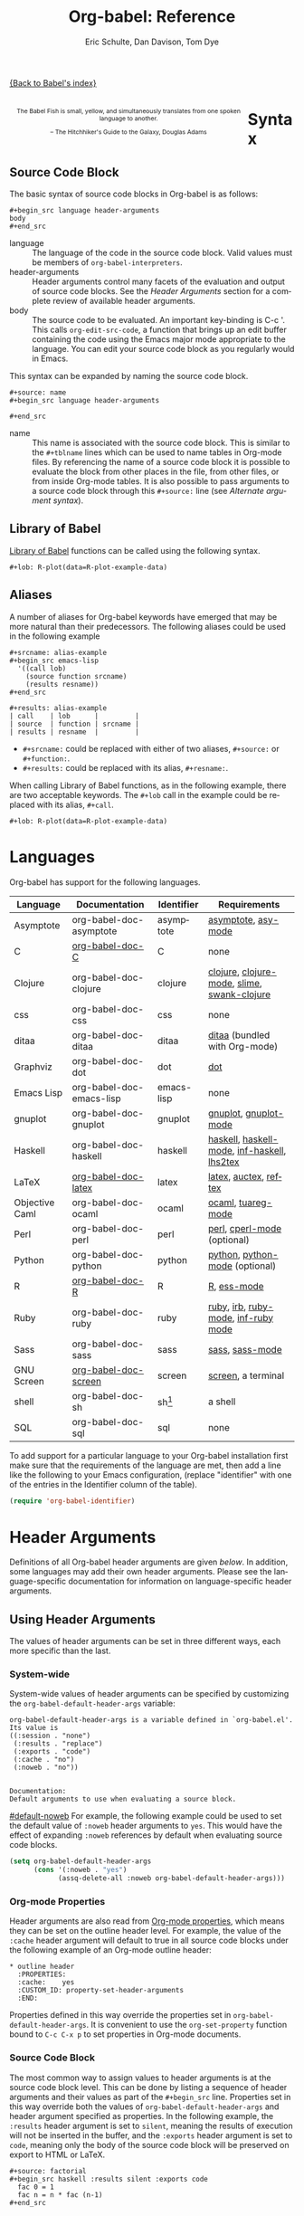 #+OPTIONS:    H:3 num:nil toc:3 \n:nil @:t ::t |:t ^:{} -:t f:t *:t TeX:t LaTeX:nil skip:nil d:(HIDE) tags:not-in-toc
#+STARTUP:    align fold nodlcheck hidestars oddeven lognotestate hideblocks
#+SEQ_TODO:   TODO(t) INPROGRESS(i) WAITING(w@) | DONE(d) CANCELED(c@)
#+TAGS:       Write(w) Update(u) Fix(f) Check(c) noexport(n)
#+TITLE:      Org-babel: Reference
#+AUTHOR:     Eric Schulte, Dan Davison, Tom Dye
#+EMAIL:      schulte.eric at gmail dot com, davison at stats dot ox dot ac dot uk, tsd at tsdye dot com
#+LANGUAGE:   en
#+STYLE:      <style type="text/css">#outline-container-syntax { clear:both; }</style>

#+begin_html
  <style type="text/css">
   <!--/*--><![CDATA[/*><!--*/
  #table-of-contents {
    max-width: 100%;
    margin: 0;
  }
    /*]]>*/-->
  </style>
#+end_html

[[file:index.org][{Back to Babel's index}]]

#+begin_html
  <div id="logo2" style="float: left; text-align: center; max-width:
                         400px; font-size: 8pt; margin: 1em;">
    <p>
      <img src="../../images/babel/babelfish.png"  alt="Babel Fish"/>
      <p>
        The Babel Fish is small, yellow, and simultaneously translates
        from one spoken language to another.
      </p> 
      <p> 
        &ndash; The Hitchhiker's Guide to the Galaxy, Douglas Adams
      </p>
    </p>
  </div>
#+end_html

* Syntax
  :PROPERTIES:
  :CUSTOM_ID: syntax
  :END:

** Source Code Block
The basic syntax of source code blocks in Org-babel is as follows:

: #+begin_src language header-arguments
: body
: #+end_src

- language :: The language of the code in the source code block. Valid
     values must be members of =org-babel-interpreters=.
- header-arguments :: Header arguments control many facets of the
     evaluation and output of source code blocks.  See the [[header-arguments][Header
     Arguments]] section for a complete review of available header
     arguments.
- body :: The source code to be evaluated.  An important key-binding
     is C-c '.  This calls =org-edit-src-code=, a function that brings
     up an edit buffer containing the code using the Emacs major mode
     appropriate to the language.  You can edit your source code block
     as you regularly would in Emacs.

This syntax can be expanded by naming the source code block.

: #+source: name
: #+begin_src language header-arguments
:   
: #+end_src

- name :: This name is associated with the source code block.  This is
     similar to the =#+tblname= lines which can be used to name tables
     in Org-mode files.  By referencing the name of a source code
     block it is possible to evaluate the block from other places in
     the file, from other files, or from inside Org-mode tables.  It
     is also possible to pass arguments to a source code block through
     this =#+source:= line (see [[alternate-argument-syntax][Alternate argument syntax]]).

** Library of Babel
[[file:library-of-babel.org][Library of Babel]] functions can be called using the following syntax.

: #+lob: R-plot(data=R-plot-example-data)

** Aliases
   A number of aliases for Org-babel keywords have emerged that may
   be more natural than their predecessors.  The following aliases
   could be used in the following example
   #+begin_example
     ,#+srcname: alias-example
     ,#+begin_src emacs-lisp 
       '((call lob)
         (source function srcname)
         (results resname))  
     ,#+end_src
     
     ,#+results: alias-example
     | call    | lob      |         |
     | source  | function | srcname |
     | results | resname  |         |
   #+end_example
     - =#+srcname:= could be replaced with either of two aliases,  =#+source:= or =#+function:=.
     - =#+results:= could be replaced with its alias, =#+resname:=.

   When calling Library of Babel functions, as in the following
   example, there are two acceptable keywords.  The =#+lob= call in
   the example could be replaced with its alias, =#+call=.
   #+begin_example
     ,#+lob: R-plot(data=R-plot-example-data)
   #+end_example

* Languages
  :PROPERTIES:
  :CUSTOM_ID: languages
  :END:
  
  Org-babel has support for the following languages.
  
  | Language       | Documentation            | Identifier | Requirements                                |
  |----------------+--------------------------+------------+---------------------------------------------|
  | Asymptote      | org-babel-doc-asymptote  | asymptote  | [[http://asymptote.sourceforge.net/][asymptote]], [[http://asymptote.sourceforge.net/doc/Editing-modes.html][asy-mode]]                         |
  | C              | [[file:languages/org-babel-doc-C.org][org-babel-doc-C]]          | C          | none                                        |
  | Clojure        | org-babel-doc-clojure    | clojure    | [[http://clojure.org/][clojure]], [[http://www.emacswiki.org/emacs/clojure-mode.el][clojure-mode]], [[http://common-lisp.net/project/slime/][slime]], [[http://clojure.codestuffs.com/][swank-clojure]] |
  | css            | org-babel-doc-css        | css        | none                                        |
  | ditaa          | org-babel-doc-ditaa      | ditaa      | [[http://ditaa.org/ditaa/][ditaa]] (bundled with Org-mode)               |
  | Graphviz       | org-babel-doc-dot        | dot        | [[http://www.graphviz.org/][dot]]                                         |
  | Emacs Lisp     | org-babel-doc-emacs-lisp | emacs-lisp | none                                        |
  | gnuplot        | org-babel-doc-gnuplot    | gnuplot    | [[http://www.gnuplot.info/][gnuplot]], [[http://cars9.uchicago.edu/~ravel/software/gnuplot-mode.html][gnuplot-mode]]                       |
  | Haskell        | org-babel-doc-haskell    | haskell    | [[http://www.haskell.org/][haskell]], [[http://projects.haskell.org/haskellmode-emacs/][haskell-mode]], [[http://www.haskell.org/haskellwiki/Haskell_mode_for_Emacs#inf-haskell.el:_the_best_thing_since_the_breadknife][inf-haskell]], [[http://people.cs.uu.nl/andres/lhs2tex/][lhs2tex]] |
  | LaTeX          | [[file:languages/org-babel-doc-LaTeX.org][org-babel-doc-latex]]      | latex      | [[http://www.latex-project.org/][latex]], [[http://www.gnu.org/software/auctex/][auctex]], [[http://www.gnu.org/software/auctex/reftex.html][reftex]]                       |
  | Objective Caml | org-babel-doc-ocaml      | ocaml      | [[http://caml.inria.fr/][ocaml]], [[http://www-rocq.inria.fr/~acohen/tuareg/][tuareg-mode]]                          |
  | Perl           | org-babel-doc-perl       | perl       | [[http://www.perl.org/][perl]], [[http://www.emacswiki.org/emacs/CPerlMode][cperl-mode]] (optional)                 |
  | Python         | org-babel-doc-python     | python     | [[http://www.python.org/][python]], [[https://launchpad.net/python-mode][python-mode]] (optional)              |
  | R              | [[file:languages/org-babel-doc-R.org][org-babel-doc-R]]          | R          | [[http://www.r-project.org/][R]], [[http://ess.r-project.org/][ess-mode]]                                 |
  | Ruby           | org-babel-doc-ruby       | ruby       | [[http://www.ruby-lang.org/][ruby]], [[http://www.ruby-lang.org/][irb]], [[http://github.com/eschulte/rinari/raw/master/util/ruby-mode.el][ruby-mode]], [[http://github.com/eschulte/rinari/raw/master/util/inf-ruby.el][inf-ruby mode]]         |
  | Sass           | org-babel-doc-sass       | sass       | [[http://sass-lang.com/][sass]], [[http://github.com/nex3/haml/blob/master/extra/sass-mode.el][sass-mode]]                             |
  | GNU Screen     | [[file:languages/org-babel-doc-screen.org][org-babel-doc-screen]]     | screen     | [[http://www.gnu.org/software/screen/][screen]], a terminal                          |
  | shell          | org-babel-doc-sh         | sh[fn:1]   | a shell                                     |
  | SQL            | org-babel-doc-sql        | sql        | none                                        |
  
  To add support for a particular language to your Org-babel
  installation first make sure that the requirements of the language
  are met, then add a line like the following to your Emacs
  configuration, (replace "identifier" with one of the
  entries in the Identifier column of the table).
  #+begin_src emacs-lisp 
    (require 'org-babel-identifier)
  #+end_src

* Header Arguments
    :PROPERTIES:
    :CUSTOM_ID: header-arguments
    :END:

Definitions of all Org-babel header arguments are given [[header-argument-specific-documentation][below]].  In
addition, some languages may add their own header arguments.  Please
see the language-specific documentation for information on
language-specific header arguments.

** Using Header Arguments

The values of header arguments can be set in three different ways,
each more specific than the last.

*** System-wide
    :PROPERTIES:
    :CUSTOM_ID: system-wide-header-argument
    :END:

 System-wide values of header arguments can be specified by
 customizing the =org-babel-default-header-args= variable:
 #+begin_example 
   org-babel-default-header-args is a variable defined in `org-babel.el'.
   Its value is 
   ((:session . "none")
    (:results . "replace")
    (:exports . "code")
    (:cache . "no")
    (:noweb . "no"))
   
   
   Documentation:
   Default arguments to use when evaluating a source block.
 #+end_example
 [[#default-noweb]]  
 For example, the following example could be used to set the default value
 of =:noweb= header arguments to =yes=.  This would have the effect of 
 expanding =:noweb= references by default when evaluating source code blocks.
 #+begin_src emacs-lisp :results silent :exports code
   (setq org-babel-default-header-args
         (cons '(:noweb . "yes")
               (assq-delete-all :noweb org-babel-default-header-args)))
 #+end_src

*** Org-mode Properties

 Header arguments are also read from [[http://orgmode.org/manual/Properties-and-Columns.html#Properties-and-Columns][Org-mode properties]], which
 means they can be set on the outline header level.  For example, the
 value of the =:cache= header argument will default to true in all
 source code blocks under the following example of an Org-mode outline header:
 #+begin_example 
   ,* outline header
     :PROPERTIES:
     :cache:    yes
     :CUSTOM_ID: property-set-header-arguments
     :END:
 #+end_example
 Properties defined in this way override the properties set in
 =org-babel-default-header-args=.  It is convenient to use the
 =org-set-property= function bound to =C-c C-x p= to set properties
 in Org-mode documents.

*** Source Code Block
    :PROPERTIES:
    :CUSTOM_ID: single-block-header-arguments
    :END:
 The most common way to assign values to header arguments is at the
 source code block level.  This can be done by listing a sequence of
 header arguments and their values as part of the =#+begin_src=
 line.  Properties set in this way override both the values of
 =org-babel-default-header-args= and header argument specified as
 properties.  In the following example, the
 =:results= header argument is set to =silent=, meaning the results
 of execution will not be inserted in the buffer, and the =:exports=
 header argument is set to =code=, meaning only the body of the
 source code block
 will be preserved on export to HTML or LaTeX.
 #+begin_example 
   ,#+source: factorial
   ,#+begin_src haskell :results silent :exports code
     fac 0 = 1
     fac n = n * fac (n-1)  
   ,#+end_src
 #+end_example

** Specific Header Arguments
    :PROPERTIES:
    :CUSTOM_ID: header-argument-specific-documentation
    :END:

*** =:var=
    :PROPERTIES:
    :CUSTOM_ID: header-argument-var
    :END:

    The =:var= header argument is used to pass arguments to
    source code blocks.  The specifics of how arguments are included
    in a source code block are language specific and are
    addressed in the language-specific documentation. However, the
    syntax used to specify arguments is the same across all
    languages.  The values passed to arguments can be or
    - literal values
    - values from org-mode tables
    - the results of other source code blocks

    These values can be indexed in a manner similar to arrays -- see
    [[var-argument-indexing][argument indexing]].

    The following syntax is used to pass arguments to source code
    blocks using the =:var= header argument.

    #+begin_example
      :var name=assign
    #+end_example

    where =assign= can take one of the following forms

    - literal value :: either a string ="string"= or a number =9=.
    - reference :: a table name:
         
         #+begin_example
           ,#+tblname: example-table
           | 1 |
           | 2 |
           | 3 |
           | 4 |
           
           ,#+source: table-length
           ,#+begin_src emacs-lisp :var table=example-table
             (length table)
           ,#+end_src
           
           ,#+results: table-length
           : 4
         #+end_example
         
         a source code block name, as assigned by =#+srcname:=,
         followed by parentheses:
         
         #+begin_example
           ,#+begin_src emacs-lisp :var length=table-length()
             (* 2 length)
           ,#+end_src
           
           ,#+results:
           : 8
         #+end_example
         
         In addition, an argument can be passed to the source code
         block referenced by =:var=.  The argument is passed within
         the parentheses following the source code block name:
         
         #+begin_example 
           ,#+source: double
           ,#+begin_src emacs-lisp :var input=8
             (* 2 input)
           ,#+end_src
           
           ,#+results: double
           : 16
           
           ,#+source: squared
           ,#+begin_src emacs-lisp :var input=double(input=1)
             (* input input)
           ,#+end_src
           
           ,#+results: squared
           : 4
         #+end_example

**** alternate argument syntax
     :PROPERTIES:
     :CUSTOM_ID: alternate-argument-syntax
     :END:
     
     It is also possible to specify arguments in a potentially more
     natural way using the =#+source:= line of a source code block.
     As in the following example arguments can be packed inside of
     parenthesis following the source name.
     #+begin_example 
       ,#+source: double(input=0)
       ,#+begin_src emacs-lisp
         (* 2 input)
       ,#+end_src
     #+end_example
     
**** indexable variable values
     :PROPERTIES:
     :CUSTOM_ID: var-argument-indexing
     :END:
     
     It is possible to assign a portion of a value to a
     variable in a source block.  The following example
     assigns the second and third rows of the table
     =example-table= to the variable =data=:
   
     #+begin_example
       :var data=example-table[1:2]
     #+end_example

     *Note:* ranges are indexed using the =:= operator.
     
     *Note:* indices are 0 based.

     The following example assigns the second column of the
     first row of =example-table= to =data=:
   
     #+begin_example
       :var data=example-table[0,1]
     #+end_example
   
     It is possible to index into the results of source code blocks
     as well as tables.  Any number of dimensions can be indexed.
     Dimensions are separated from one another by commas.  

     For more information on indexing behavior see the documentation
     for the =org-babel-ref-index-list= function -- provided below.
     
     #+begin_example 
       org-babel-ref-index-list is a Lisp function in `org-babel-ref.el'.
       
       (org-babel-ref-index-list INDEX LIS)
       
       Return the subset of LIS indexed by INDEX.  If INDEX is
       separated by ,s then each PORTION is assumed to index into the
       next deepest nesting or dimension.  A valid PORTION can consist
       of either an integer index, or two integers separated by a : in
       which case the entire range is returned.
     #+end_example

     *Note:* In Emacs, the documentation for any function or variable
     can be read using the =describe-function= (M-x describe
     function) and =describe-variable= (M-x describe variable)
     functions, respectively.

*** =:results=
    :PROPERTIES:
    :CUSTOM_ID: header-argument-results
    :END:

    There are three types of results header argument:
    - *collection* header arguments specify how the results should be collected from
       the source code block;
    - *type* header arguments specify what type of result the source code block
       will return -- which has implications for how they will be
       inserted into the Org-mode buffer; and
    - *handling* header arguments specify how the results of
       evaluating the source code block should be handled.

     *Note:* only one option from each type may be supplied per source code
       block.

**** collection
     The following options are mutually exclusive, and specify how the
     results should be collected from the source code block.

     - value :: This is the default.  The result is the value
                of the last statement in the source code block.
                This header argument places Org-babel in functional
                mode.  Note that in some languages, e.g., python,
                use of this result type requires that a =return=
                statement be included in the body of the source code
                block. E.g., =:results value=.
    - output :: The result is the collection of everything printed
                to stdout during the execution of the source code
                block.  This header argument places Org-babel in scripting
                mode.  E.g., =:results output=.

**** type
     The following options are mutually exclusive and specify what
     type of results the code block will return.  By default, results
     are inserted as either a *table* or *scalar* depending on their
     value.

     - table, vector :: The results should be interpreted as an Org-mode table.
                        If a single value is returned, Org-babel will convert it
                        into a table with one row and one column.  E.g., =:results
                        value table=.
     - scalar, verbatim :: The results should be interpreted
          literally -- meaning they will not be converted into a table.
          The results will be inserted into the Org-mode buffer as
          quoted text.  E.g., =:results value verbatim=.
     - file :: The results will be interpreted as the path to a file,
               and will be inserted into the Org-mode buffer as a file
               link.  E.g., =:results value file=.
     - raw, org :: The results are interpreted as raw Org-mode code and
                   are inserted directly into the buffer.  If the results look
                   like a table they will be aligned as such by Org-mode.
                   E.g., =:results value raw=.
     - html :: Results are assumed to be HTML and will be enclosed in
               a =begin_html= block.  E.g., =:results value html=.
     - latex :: Results assumed to be LaTeX and are enclosed in a
                =begin_latex= block.  E.g., =:results value latex=.
     - code :: Result are assumed to be parseable code and are
               enclosed in a code block.  E.g., =:results value code=.
     - pp :: The result is converted to pretty-printed code and is
             enclosed in a code block.  This option currently supports
             Emacs Lisp, python, and ruby.  E.g., =:results value pp=.

**** handling
     The following results options indicate what Org-babel should do
     with the results once they are collected.

     - silent :: The results will be echoed in the minibuffer but
                 will not be inserted into the Org-mode buffer.  E.g.,
                 =:results output silent=.
     - replace :: The default value.  The results will be inserted
                  into the Org-mode buffer.  E.g., =:results output
                  replace=.

*** =:exports=
    :PROPERTIES:
    :CUSTOM_ID: header-argument-exports
    :END:

    Specify what should be included in HTML or LaTeX exports of the
    Org-mode file.

    - code :: the default.  The body of code is included
              into the exported file.  E.g., =:exports code=.
    - results :: the result of evaluating the code is included in the
                  exported file. E.g., =:exports results=.
    - both :: both the code and results are included in the exported
               file. E.g., =:exports both=.
    - none :: nothing is included in the exported file.  E.g.,
               =:exports none=.

*** =:tangle=
    :PROPERTIES:
    :CUSTOM_ID: tangle-header-arguments
    :END: 

    Specify whether or not the source code block should be included
    in tangled extraction of source code files.

    - yes :: the source code block is exported to a source code file
             named after the basename (name w/o extension) of the
             Org-mode file.  E.g., =:tangle yes=.
    - no :: the default.  The source code block is not
          exported to a source code file.  E.g., =:tangle no=.
    - other :: Any other string passed to the =:tangle= header argument
                is interpreted as a file basename to which the block will
                be exported.  E.g., =:tangle basename=.

*** =:session=
    :PROPERTIES:
    :CUSTOM_ID: header-argument-session
    :END:

    Start a session for an interpreted language where state is
    preserved.  This applies particularly to the supported languages
    perl, python, R and ruby.

    By default, a session is not started.

    A string passed to the =:session= header argument will give the
    session a name.  This makes it possible to run concurrent
    sessions for each interpreted language.

    Results are handled somewhat differently if a session is invoked.


    |                   | non-session (default)    | =:session=                          |
    |-------------------+--------------------------+-------------------------------------|
    | =:results value=  | value of last expression | value of last expression            |
    | =:results output= | contents of stdout       | concatenation of interpreter output |
    


    *Note:*  With =:results value=, the result in both =:session= and
    non-session is returned to Org-mode as a table (a one- or
    two-dimensional vector of strings or numbers) when appropriate.

**** Non-session
***** =:results value=
      This is the default. Internally, the value is obtained by
      wrapping the code in a function definition in the external
      language, and evaluating that function. Therefore, code should be
      written as if it were the body of such a function. In particular,
      note that python does not automatically return a value from a
      function unless a =return= statement is present, and so a
      'return' statement will usually be required in python.

      This is the only one of the four evaluation contexts in which the
      code is automatically wrapped in a function definition.

***** =:results output=
      The code is passed to the interpreter as an external process, and
      the contents of the standard output stream are returned as
      text. (In certain languages this also contains the error output
      stream; this is an area for future work.)

**** =:session=
***** =:results value=
      The code is passed to the interpreter running as an interactive
      Emacs inferior process. The result returned is the result of the
      last evaluation performed by the interpreter. (This is obtained in
      a language-specific manner: the value of the variable =_= in
      python and ruby, and the value of =.Last.value= in R).

***** =:results output= 
       The code is passed to the interpreter running as an interactive
       Emacs inferior process. The result returned is the concatenation
       of the sequence of (text) output from the interactive
       interpreter. Notice that this is not necessarily the same as what
       would be sent to stdout if the same code were passed to a
       non-interactive interpreter running as an external process. For
       example, compare the following two blocks:

#+begin_src python :results output
       print "hello"
       2
       print "bye"
#+end_src

#+resname:
       : hello
       : bye

       In non-session mode, the '2' is not printed and does not appear.

#+begin_src python :results output :session
       print "hello"
       2
       print "bye"
#+end_src

#+resname:
       : hello
       : 2
       : bye

       But in =:session= mode, the interactive interpreter receives input '2'
       and prints out its value, '2'. (Indeed, the other print statements are
       unnecessary here).

*** =:noweb=
    :PROPERTIES:
    :CUSTOM_ID: header-argument-noweb
    :END:

    Controls the expansion of [[noweb-reference-syntax][noweb syntax]] references in a
    source code block.  This header argument can have one of two
    values: =yes= or =no=. 
    - =no= :: the default.  No [[noweb-reference-syntax][noweb syntax]] specific action is taken
         on evaluating source code blocks/  However, noweb references
         will still be expanded during tangling.
    - =yes= :: all [[noweb-reference-syntax][noweb syntax]] references in the body of the source
               code block will be expanded before the block is evaluated.

**** Noweb Prefix Lines

     Noweb insertions are now placed behind the line prefix of the
     =<<reference>>=.
     
     This behavior is illustrated in the following example.  Because
     the =<<example>>= noweb reference appears behind the SQL
     comment syntax, each line of the expanded noweb reference will
     be commented.  

     This source code block:
   
     #+begin_example 
       -- <<example>>
     #+end_example
     
   
     expands to:

     #+begin_example 
       -- this is the
       -- multi-line body of example
     #+end_example
   
     Note that noweb replacement text that does *not* contain any
     newlines will not be affected by this change, so it is still
     possible to use inline noweb references.
   
     Thanks to Sébastien Vauban for this idea.

*** =:cache=
    :PROPERTIES:
    :CUSTOM_ID: header-argument-cache
    :END:

    Controls the use of in-buffer caching of source code block
    results to avoid re-running unchanged source code blocks.  This
    header argument can have one of two values: =yes= or =no=.
    - =no= :: The default.  No caching takes place and the source
         code block will be run every time it is executed.
    - =yes= :: every time the source code block is run a sha1 hash of
         the code and arguments passed to the block will be
         generated.  This hash is packed into the =#+results:= line
         of the results and will be checked on subsequent executions
         of the source code block.  If the source code block has not
         changed since the last time it was evaluated, it will not be
         re-evaluated. 

* Noweb Reference Syntax
  :PROPERTIES:
  :CUSTOM_ID: noweb-reference-syntax
  :END:

  The [[http://www.cs.tufts.edu/~nr/noweb/][Noweb]] Literate Programming system allows named blocks of code to
  be referenced by using the familiar Noweb syntax:
  : <<code-block-name>>

  Noweb references are handled differently during evaluation and
  tangling. 

  When a document is tangled, Noweb references are replaced with the
  named source code block.  

  When a source code block is evaluated, the action depends upon the
  value of the =:noweb= header argument.  If =:noweb yes=, then a
  Noweb reference is expanded before evaluation.  If =:noweb no=,
  the default, then the reference is not expanded before
  evaluation.  

  *Note:* the default value, =:noweb no=, was chosen to ensure that
  Org-babel does not break correct code in a language, such as Ruby,
  where =<<arg>>= is a syntactically valid construct.  If =<<arg>>= is
  not syntactically valid in languages that you use, then please
  consider [[*System%20wide][setting the default value]].
  
  An example that uses the Noweb reference syntax is provided in the
  [[literate programming example]].

* Key Bindings & Useful Functions

  Org-babel re-binds many common Org-mode key sequences depending on
  the context.  When in a source-code block the following sequences
  are rebound
  | \C-c \C-c | [[function-org-babel-execute][org-babel-execute-src-block]]     |
  | \C-c \C-o | [[function-org-babel-open-src-block-result][org-babel-open-src-block-result]] |
  | \C-up     | [[function-org-babel-load-in-session][org-babel-load-in-session]]       |
  | \M-down   | [[function-org-babel-pop-to-session][org-babel-pop-to-session]]        |

  Org-babel also exposes a number of functions behind a the common
  org-babel-key-prefix of "\C-c \M-b".  These functions are as follows
  #+begin_src emacs-lisp :exports none
     (lambda (binding
       (list (format "\\C-c \\M-b %s"
                     (car binding))
             (format "[[function-%s][%s]]"
                     (cdr binding) (cdr binding))))
     org-babel-key-bindings)
  #+end_src
  | \C-c \M-b t | [[function-org-babel-tangle][org-babel-tangle]]                  |
  | \C-c \M-b T | [[function-org-babel-tangle-file][org-babel-tangle-file]]             |
  | \C-c \M-b e | [[function-org-babel-execute-src-block][org-babel-execute-src-block]]       |
  | \C-c \M-b s | [[function-org-babel-execute-subtree][org-babel-execute-subtree]]         |
  | \C-c \M-b b | [[function-org-babel-execute-buffer][org-babel-execute-buffer]]          |
  | \C-c \M-b h | [[function-org-babel-sha1-hash][org-babel-sha1-hash]]               |
  | \C-c \M-b g | [[function-org-babel-goto-named-source-block][org-babel-goto-named-source-block]] |
  | \C-c \M-b l | [[function-org-babel-lob-ingest][org-babel-lob-ingest]]              |

** Functions
*** org-babel-execute-src-block
    :PROPERTIES:
    :CUSTOM_ID: function-org-babel-execute-src-block
    :END:

#+begin_example 
  org-babel-execute-src-block is an interactive Lisp function in
  `org-babel.el'.
  
  (org-babel-execute-src-block &optional ARG INFO PARAMS)
  
  Execute the current source code block, and insert the results
  into the buffer.  Source code execution and the collection and
  formatting of results can be controlled through a variety of
  header arguments.
  
  Optionally supply a value for INFO in the form returned by
  `org-babel-get-src-block-info'.
  
  Optionally supply a value for PARAMS which will be merged with
  the header arguments specified at the front of the source code
  block.
#+end_example

*** org-babel-open-src-block-result
    :PROPERTIES:
    :CUSTOM_ID: function-org-babel-open-src-block-result
    :END:

#+begin_example 
  org-babel-open-src-block-result is an interactive Lisp function in
  `org-babel.el'.
  
  (org-babel-open-src-block-result &optional RE-RUN)
  
  If `point' is on a src block then open the results of the
  source code block, otherwise return nil.  With optional prefix
  argument RE-RUN the source-code block is evaluated even if
  results already exist.
#+end_example

*** org-babel-tangle
    :PROPERTIES:
    :CUSTOM_ID: function-org-babel-tangle
    :END:

#+begin_example 
  org-babel-tangle is an interactive Lisp function in
  `org-babel-tangle.el'.
  
  It is bound to C-c M-b t.
  
  (org-babel-tangle &optional TARGET-FILE LANG)
  
  Extract the bodies of all source code blocks from the current
  file into their own source-specific files.  Optional argument
  TARGET-FILE can be used to specify a default export file for all
  source blocks.  Optional argument LANG can be used to limit the
  exported source code blocks by language.
#+end_example

*** org-babel-execute-subtree
    :PROPERTIES:
    :CUSTOM_ID: function-org-babel-execute-subtree
    :END:

#+begin_example 
  org-babel-execute-subtree is an interactive Lisp function in
  `org-babel.el'.
  
  It is bound to C-c M-b s.
  
  (org-babel-execute-subtree &optional ARG)
  
  Replace EVAL snippets in the entire subtree.
#+end_example

*** org-babel-execute-buffer
    :PROPERTIES:
    :CUSTOM_ID: function-org-babel-execute-buffer
    :END:

#+begin_example 
  org-babel-execute-buffer is an interactive Lisp function in
  `org-babel.el'.
  
  It is bound to C-c M-b b.
  
  (org-babel-execute-buffer &optional ARG)
  
  Replace EVAL snippets in the entire buffer.
#+end_example

*** org-babel-sha1-hash
    :PROPERTIES:
    :CUSTOM_ID: function-org-babel-sha1-hash
    :END:

#+begin_example 
  org-babel-sha1-hash is an interactive Lisp function in `org-babel.el'.
  
  It is bound to C-c M-b h.
  
  (org-babel-sha1-hash &optional INFO)
  
  Not documented.
#+end_example

*** org-babel-goto-named-source-block
    :PROPERTIES:
    :CUSTOM_ID: function-org-babel-goto-named-source-block
    :END:

#+begin_example 
  org-babel-goto-named-source-block is an interactive Lisp function in
  `org-babel.el'.
  
  It is bound to C-c M-b g.
  
  (org-babel-goto-named-source-block &optional NAME)
  
  Go to a named source-code block.
#+end_example

*** org-babel-lob-ingest
    :PROPERTIES:
    :CUSTOM_ID: function-org-babel-lob-ingest
    :END:

#+begin_example 
  org-babel-lob-ingest is an interactive Lisp function in
  `org-babel-lob.el'.
  
  It is bound to C-c M-b l.
  
  (org-babel-lob-ingest &optional FILE)
  
  Add all source-blocks defined in FILE to `org-babel-library-of-babel'.
#+end_example

* Batch Execution
It is possible to call Org-babel functions from the command line.
This shell script calls `[[function-org-babel-tangle][org-babel-tangle]]' on every one of it's
arguments.

Be sure to adjust the paths to fit your system.
#+begin_src sh
  #!/bin/sh
  # -*- mode: shell-script -*-
  #
  # tangle a file with org-babel
  #
  DIR=`pwd`
  FILES=""
  
  # wrap each argument in the code required to call tangle on it
  for i in $@; do
  FILES="$FILES \"$i\""
  done
  
  emacsclient \
  --eval "(progn 
  (add-to-list 'load-path (expand-file-name \"~/src/org/lisp/\"))
  (add-to-list 'load-path (expand-file-name \"~/src/org/contrib/lisp/\"))
  (require 'org)(require 'org-exp)(require 'org-babel)
  (mapc (lambda (file)
         (find-file (expand-file-name file \"$DIR\"))
         (org-babel-tangle)
         (kill-buffer)) '($FILES)))"
#+end_src

* Footnotes

[fn:1] The former use of the =shell= identifier is now deprecated.
